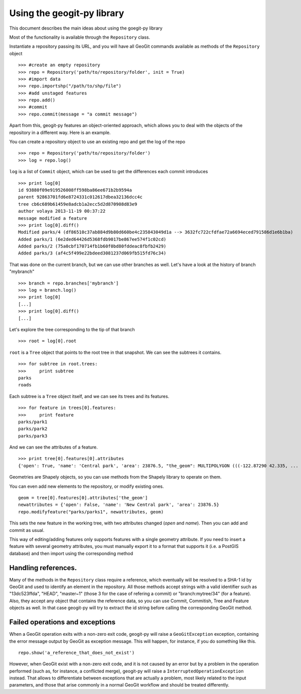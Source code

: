 Using the geogit-py library
*****************************

This document describes the main ideas about using the goegit-py library

Most of the functionality is available through the ``Repository`` class.

Instantiate a repository passing its URL, and you will have all GeoGit commands available as methods of the ``Repository`` object

::

	>>> #create an empty repository
	>>> repo = Repository('path/to/repository/folder', init = True)
	>>> #import data
	>>> repo.importshp("/path/to/shp/file")
	>>> #add unstaged features
	>>> repo.add()
	>>> #commit
	>>> repo.commit(message = "a commit message")

Apart from this, geogit-py features an object-oriented approach, which allows you to deal with the objects of the repository in a different way. Here is an example.


You can create a repository object to use an existing repo and get the log of the repo
	
::

	>>> repo = Repository('path/to/repository/folder')
	>>> log = repo.log()
	
``log`` is a list of ``Commit`` object, which can be used to get the differences each commit introduces
	
::

	>>> print log[0]
	id 93880f09e919526008ff598ba86ee671b2b9594a
	parent 92863701fd6e8724331c012617dbea32136dcc4c
	tree cb6c689b61459e8adcb1a2ecc5d2d870908d83e9
	author volaya 2013-11-19 00:37:22
	message modified a feature        
	>>> print log[0].diff()
	Modified parks/4 (df86510c37ab884d9b80d660be4c235843049d1a --> 3632fc722cfdfae72a6694eced791586d1e6b1ba)
	Added parks/1 (6e2ded64426d5368fdb9017be867ee574f1c02cd)
	Added parks/2 (75a0cbf170714fb1b60f0bd80fddeac8fbfb2429)
	Added parks/3 (af4c5f499e22bdeed3081237d069fb515fd76c34) 
	
That was done on the current branch, but we can use other branches as well. Let's have a look at the history of branch "mybranch"    

::

	>>> branch = repo.branches['mybranch']
	>>> log = branch.log()   
	>>> print log[0]   	
	[...]    
	>>> print log[0].diff()
	[...]    
	

Let's explore the tree corresponding to the tip of that branch    

::

	>>> root = log[0].root

	
``root`` is a ``Tree`` object that points to the root tree in that snapshot. We can see the subtrees it contains.
	
::
	
	>>> for subtree in root.trees:
	>>>     print subtree
	parks
	roads
	
Each subtree is a ``Tree`` object itself, and we can see its trees and its features.

::
		
	>>> for feature in trees[0].features: 
	>>>     print feature
	parks/park1
	parks/park2
	parks/park3   
	
And we can see the attributes of a feature.

::
	
	>>> print tree[0].features[0].attributes        	
	{'open': True, 'name': 'Central park', 'area': 23876.5, "the_geom": MULTIPOLYGON (((-122.87290 42.335, ...

Geometries are Shapely objects, so you can use methods from the Shapely library to operate on them.

You can even add new elements to the repository, or modify existing ones.

::

	geom = tree[0].features[0].attributes['the_geom']
	newattributes = {'open': False, 'name': 'New Central park', 'area': 23876.5}
	repo.modifyfeature("parks/parks1", newattributes, geom)

This sets the new feature in the working tree, with two attributes changed (*open* and *name*). Then you can add and commit as usual.

This way of editing/adding features only supports features with a single geometry attribute. If you need to insert a feature with several geometry attributes, you must manually export it to a format that supports it (i.e. a PostGIS database) and then import using the corresponding method

Handling references.
----------------------

Many of the methods in the ``Repository`` class require a reference, which eventually will be resolved to a SHA-1 id by GeoGit and used to identify an element in the repository. All those methods accept strings with a valid identifier such as "13dc523ffda", "HEAD", "master~1" (those 3 for the case of refering a commit) or "branch:mytree/34" (for a feature). Also, they accept any object that contains the reference data, so you can use Commit, Commitish, Tree and Feature objects as well. In that case geogit-py will try to extract the id string before calling the corresponding GeoGit method.


Failed operations and exceptions
----------------------------------

When a GeoGit operation exits with a non-zero exit code, geogit-py will raise a ``GeoGitException`` exception, containing the error message output by GeoGit as exception message. This will happen, for instance, if you do something like this.

::

	repo.show('a_reference_that_does_not_exist')

However, when GeoGit exist with a non-zero exit code, and it is not caused by an error but by a problem in the operation performed (such as, for instance, a conflicted merge), geogit-py will raise a ``InterruptedOperationException`` instead. That allows to differentiate between exceptions that are actually a problem, most likely related to the input parameters, and those that arise commonly in a normal GeoGit workflow and should be treated differently.
